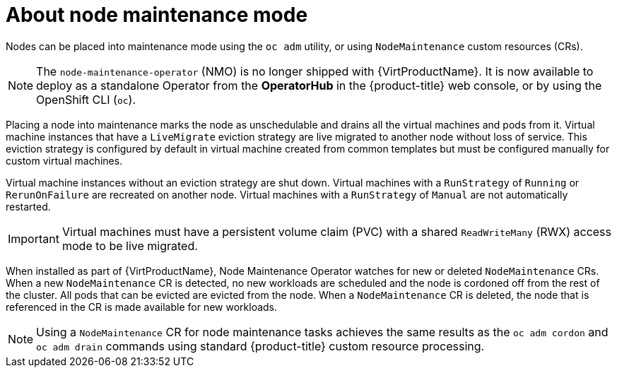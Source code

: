 // Module included in the following assemblies:
// virt/node_maintenance/virt-about-node-maintenance.adoc

:_content-type: CONCEPT
[id="virt-about-node-maintenance_{context}"]
= About node maintenance mode

Nodes can be placed into maintenance mode using the `oc adm` utility, or using `NodeMaintenance` custom resources (CRs).

[NOTE]
====
The `node-maintenance-operator` (NMO) is no longer shipped with {VirtProductName}. It is now available to deploy as a standalone Operator from the *OperatorHub* in the {product-title} web console, or by using the OpenShift CLI (`oc`).
====

Placing a node into maintenance marks the node as unschedulable and drains all the virtual machines and pods from it. Virtual machine instances that have a `LiveMigrate` eviction strategy are live migrated to another node without loss of service. This eviction strategy is configured by default in virtual machine created from common templates but must be configured manually for custom virtual machines.

Virtual machine instances without an eviction strategy are shut down. Virtual machines with a `RunStrategy` of `Running` or `RerunOnFailure` are recreated on another node. Virtual machines with a `RunStrategy` of `Manual` are not automatically restarted.

[IMPORTANT]
====
Virtual machines must have a persistent volume claim (PVC) with a shared `ReadWriteMany` (RWX) access mode to be live migrated.
====

When installed as part of {VirtProductName}, Node Maintenance Operator watches for new or deleted `NodeMaintenance` CRs. When a new `NodeMaintenance` CR is detected, no new workloads are scheduled and the node is cordoned off from the rest of the cluster. All pods that can be evicted are evicted from the node. When a `NodeMaintenance` CR is deleted, the node that is referenced in the CR is made available for new workloads.

[NOTE]
====
Using a `NodeMaintenance` CR for node maintenance tasks achieves the same results as the `oc adm cordon` and `oc adm drain` commands using standard {product-title} custom resource processing.
====
